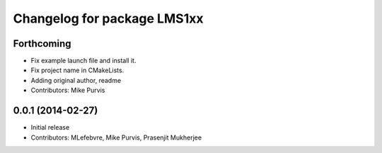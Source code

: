 ^^^^^^^^^^^^^^^^^^^^^^^^^^^^
Changelog for package LMS1xx
^^^^^^^^^^^^^^^^^^^^^^^^^^^^

Forthcoming
-----------
* Fix example launch file and install it.
* Fix project name in CMakeLists.
* Adding original author, readme
* Contributors: Mike Purvis

0.0.1 (2014-02-27)
------------------
* Initial release
* Contributors: MLefebvre, Mike Purvis, Prasenjit Mukherjee
